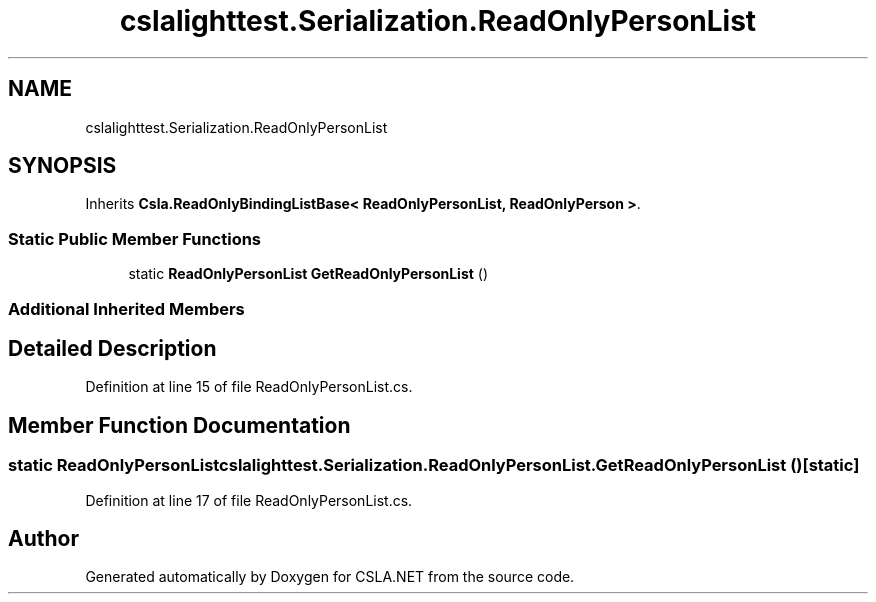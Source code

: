 .TH "cslalighttest.Serialization.ReadOnlyPersonList" 3 "Wed Jul 21 2021" "Version 5.4.2" "CSLA.NET" \" -*- nroff -*-
.ad l
.nh
.SH NAME
cslalighttest.Serialization.ReadOnlyPersonList
.SH SYNOPSIS
.br
.PP
.PP
Inherits \fBCsla\&.ReadOnlyBindingListBase< ReadOnlyPersonList, ReadOnlyPerson >\fP\&.
.SS "Static Public Member Functions"

.in +1c
.ti -1c
.RI "static \fBReadOnlyPersonList\fP \fBGetReadOnlyPersonList\fP ()"
.br
.in -1c
.SS "Additional Inherited Members"
.SH "Detailed Description"
.PP 
Definition at line 15 of file ReadOnlyPersonList\&.cs\&.
.SH "Member Function Documentation"
.PP 
.SS "static \fBReadOnlyPersonList\fP cslalighttest\&.Serialization\&.ReadOnlyPersonList\&.GetReadOnlyPersonList ()\fC [static]\fP"

.PP
Definition at line 17 of file ReadOnlyPersonList\&.cs\&.

.SH "Author"
.PP 
Generated automatically by Doxygen for CSLA\&.NET from the source code\&.
